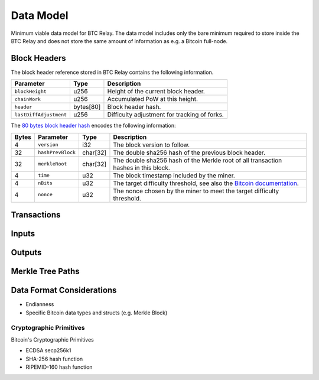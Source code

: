 Data Model
==========

Minimum viable data model for BTC Relay. The data model includes only the bare minimum required to store inside the BTC Relay and does not store the same amount of information as e.g. a Bitcoin full-node.


Block Headers
~~~~~~~~~~~~~

The block header reference stored in BTC Relay contains the following information.

======================  =========  ============================================
Parameter               Type       Description
======================  =========  ============================================
``blockHeight``         u256       Height of the current block header.
``chainWork``           u256       Accumulated PoW at this height.
``header``              bytes[80]  Block header hash.
``lastDiffAdjustment``  u256       Difficulty adjustment for tracking of forks.
======================  =========  ============================================

The `80 bytes block header hash <https://bitcoin.org/en/developer-reference#block-headers>`_ encodes the following information:

=====  ======================  =========  ============================================
Bytes  Parameter               Type       Description
=====  ======================  =========  ============================================
4      ``version``             i32        The block version to follow.
32     ``hashPrevBlock``       char[32]   The double sha256 hash of the previous block header.
32     ``merkleRoot``          char[32]   The double sha256 hash of the Merkle root of all transaction hashes in this block.
4      ``time``                u32        The block timestamp included by the miner.
4      ``nBits``               u32        The target difficulty threshold, see also the `Bitcoin documentation <https://bitcoin.org/en/developer-reference#target-nbits>`_. 
4      ``nonce``               u32        The nonce chosen by the miner to meet the target difficulty threshold.
=====  ======================  =========  ============================================


Transactions
~~~~~~~~~~~~



Inputs
~~~~~~


Outputs
~~~~~~~


Merkle Tree Paths
~~~~~~~~~~~~~~~~~

Data Format Considerations
~~~~~~~~~~~~~~~~~~~~~~~~~~
+ Endianness
+ Specific Bitcoin data types and structs (e.g. Merkle Block)

Cryptographic Primitives
------------------------

Bitcoin's Cryptographic Primitives

+ ECDSA secp256k1
+ SHA-256 hash function
+ RIPEMID-160 hash function